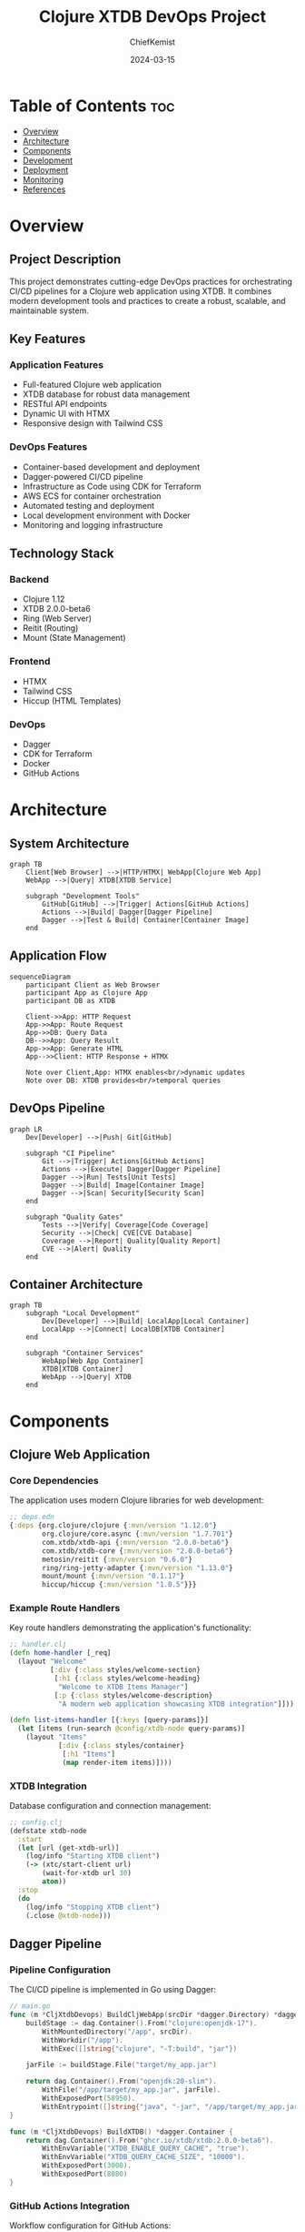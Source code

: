 #+TITLE: Clojure XTDB DevOps Project
#+AUTHOR: ChiefKemist
#+DATE: 2024-03-15
#+OPTIONS: toc:3

* Table of Contents :toc:
- [[#overview][Overview]]
- [[#architecture][Architecture]]
- [[#components][Components]]
- [[#development][Development]]
- [[#deployment][Deployment]]
- [[#monitoring][Monitoring]]
- [[#references][References]]

* Overview
:PROPERTIES:
:CUSTOM_ID: overview
:END:

** Project Description

This project demonstrates cutting-edge DevOps practices for orchestrating CI/CD pipelines for a Clojure web application using XTDB. It combines modern development tools and practices to create a robust, scalable, and maintainable system.

** Key Features

*** Application Features
- Full-featured Clojure web application
- XTDB database for robust data management
- RESTful API endpoints
- Dynamic UI with HTMX
- Responsive design with Tailwind CSS

*** DevOps Features
- Container-based development and deployment
- Dagger-powered CI/CD pipeline
- Infrastructure as Code using CDK for Terraform
- AWS ECS for container orchestration
- Automated testing and deployment
- Local development environment with Docker
- Monitoring and logging infrastructure

** Technology Stack

*** Backend
- Clojure 1.12
- XTDB 2.0.0-beta6
- Ring (Web Server)
- Reitit (Routing)
- Mount (State Management)

*** Frontend
- HTMX
- Tailwind CSS
- Hiccup (HTML Templates)

*** DevOps
- Dagger
- CDK for Terraform
- Docker
- GitHub Actions

* Architecture
:PROPERTIES:
:CUSTOM_ID: architecture
:END:

** System Architecture

#+begin_src mermaid
graph TB
    Client[Web Browser] -->|HTTP/HTMX| WebApp[Clojure Web App]
    WebApp -->|Query| XTDB[XTDB Service]
    
    subgraph "Development Tools"
        GitHub[GitHub] -->|Trigger| Actions[GitHub Actions]
        Actions -->|Build| Dagger[Dagger Pipeline]
        Dagger -->|Test & Build| Container[Container Image]
    end
#+end_src

** Application Flow

#+begin_src mermaid
sequenceDiagram
    participant Client as Web Browser
    participant App as Clojure App
    participant DB as XTDB
    
    Client->>App: HTTP Request
    App->>App: Route Request
    App->>DB: Query Data
    DB-->>App: Query Result
    App->>App: Generate HTML
    App-->>Client: HTTP Response + HTMX
    
    Note over Client,App: HTMX enables<br/>dynamic updates
    Note over DB: XTDB provides<br/>temporal queries
#+end_src

** DevOps Pipeline

#+begin_src mermaid
graph LR
    Dev[Developer] -->|Push| Git[GitHub]
    
    subgraph "CI Pipeline"
        Git -->|Trigger| Actions[GitHub Actions]
        Actions -->|Execute| Dagger[Dagger Pipeline]
        Dagger -->|Run| Tests[Unit Tests]
        Dagger -->|Build| Image[Container Image]
        Dagger -->|Scan| Security[Security Scan]
    end
    
    subgraph "Quality Gates"
        Tests -->|Verify| Coverage[Code Coverage]
        Security -->|Check| CVE[CVE Database]
        Coverage -->|Report| Quality[Quality Report]
        CVE -->|Alert| Quality
    end
#+end_src

** Container Architecture

#+begin_src mermaid
graph TB
    subgraph "Local Development"
        Dev[Developer] -->|Build| LocalApp[Local Container]
        LocalApp -->|Connect| LocalDB[XTDB Container]
    end
    
    subgraph "Container Services"
        WebApp[Web App Container]
        XTDB[XTDB Container]
        WebApp -->|Query| XTDB
    end
#+end_src 

* Components
:PROPERTIES:
:CUSTOM_ID: components
:END:

** Clojure Web Application

*** Core Dependencies
The application uses modern Clojure libraries for web development:

#+begin_src clojure
;; deps.edn
{:deps {org.clojure/clojure {:mvn/version "1.12.0"}
        org.clojure/core.async {:mvn/version "1.7.701"}
        com.xtdb/xtdb-api {:mvn/version "2.0.0-beta6"}
        com.xtdb/xtdb-core {:mvn/version "2.0.0-beta6"}
        metosin/reitit {:mvn/version "0.6.0"}
        ring/ring-jetty-adapter {:mvn/version "1.13.0"}
        mount/mount {:mvn/version "0.1.17"}
        hiccup/hiccup {:mvn/version "1.0.5"}}}
#+end_src

*** Example Route Handlers
Key route handlers demonstrating the application's functionality:

#+begin_src clojure
;; handler.clj
(defn home-handler [_req]
  (layout "Welcome"
          [:div {:class styles/welcome-section}
           [:h1 {:class styles/welcome-heading}
            "Welcome to XTDB Items Manager"]
           [:p {:class styles/welcome-description}
            "A modern web application showcasing XTDB integration"]]))

(defn list-items-handler [{:keys [query-params]}]
  (let [items (run-search @config/xtdb-node query-params)]
    (layout "Items"
            [:div {:class styles/container}
             [:h1 "Items"]
             (map render-item items)])))
#+end_src

*** XTDB Integration
Database configuration and connection management:

#+begin_src clojure
;; config.clj
(defstate xtdb-node
  :start
  (let [url (get-xtdb-url)]
    (log/info "Starting XTDB client")
    (-> (xtc/start-client url)
        (wait-for-xtdb url 30)
        atom))
  :stop
  (do
    (log/info "Stopping XTDB client")
    (.close @xtdb-node)))
#+end_src

** Dagger Pipeline

*** Pipeline Configuration
The CI/CD pipeline is implemented in Go using Dagger:

#+begin_src go
// main.go
func (m *CljXtdbDevops) BuildCljWebApp(srcDir *dagger.Directory) *dagger.Container {
    buildStage := dag.Container().From("clojure:openjdk-17").
        WithMountedDirectory("/app", srcDir).
        WithWorkdir("/app").
        WithExec([]string{"clojure", "-T:build", "jar"})

    jarFile := buildStage.File("target/my_app.jar")

    return dag.Container().From("openjdk:20-slim").
        WithFile("/app/target/my_app.jar", jarFile).
        WithExposedPort(58950).
        WithEntrypoint([]string{"java", "-jar", "/app/target/my_app.jar"})
}

func (m *CljXtdbDevops) BuildXTDB() *dagger.Container {
    return dag.Container().From("ghcr.io/xtdb/xtdb:2.0.0-beta6").
        WithEnvVariable("XTDB_ENABLE_QUERY_CACHE", "true").
        WithEnvVariable("XTDB_QUERY_CACHE_SIZE", "10000").
        WithExposedPort(3000).
        WithExposedPort(8080)
}
#+end_src

*** GitHub Actions Integration
Workflow configuration for GitHub Actions:

#+begin_src yaml
# .github/workflows/dagger-build.yml
name: Dagger Build
on:
  push:
    branches: [ main ]
  pull_request:
    branches: [ main ]

jobs:
  dagger-build:
    runs-on: ubuntu-latest
    steps:
      - uses: actions/checkout@v3
      - uses: actions/setup-go@v4
      - uses: dagger/dagger-for-github@v7
      - name: Build and test
        run: dagger call build-and-publish-clj-web-app --src-dir my-app
#+end_src

* Development
:PROPERTIES:
:CUSTOM_ID: development
:END:

** Local Development Environment

*** Setup Instructions
1. Clone the repository
2. Install dependencies:
   - Docker
   - Go 1.23+
   - Dagger CLI
3. Configure environment variables:
   #+begin_src shell
   export XTDB_HOST=localhost
   #+end_src

*** Development Scripts
Utility script for common operations:

#+begin_src shell
#!/bin/bash
# scripts/dagger-ops.sh

run_local() {
    echo "Starting local development environment..."
    cd ci
    dagger call run-local-web-app --src-dir ../my-app up \
        --ports 58950:58950 \
        --ports 3000:3000 \
        --ports 8080:8080
}

run_db() {
    echo "Starting database environment..."
    cd ci
    dagger call run-local-development up \
        --ports 3000:3000 \
        --ports 8080:8080
}

case "$1" in
    "local") run_local ;;
    "db") run_db ;;
    *) show_help ;;
esac
#+end_src

** Development Workflow

*** Code Organization
#+begin_src text
.
├── ci/                 # Dagger pipeline code
├── my-app/            # Clojure application
│   ├── src/
│   ├── test/
│   └── resources/
└── scripts/           # Utility scripts
#+end_src

*** Testing Strategy
- Unit tests with Clojure test framework
- Integration tests with test containers
- End-to-end tests with REPL-driven development

* Getting Started with Clojure
:PROPERTIES:
:CUSTOM_ID: clojure-intro
:END:

** Basic Clojure Concepts

*** Data Structures
Common Clojure data structures and their usage:

#+begin_src clojure
;; Vectors (ordered collections)
(def numbers [1 2 3 4 5])
(def names ["Alice" "Bob" "Charlie"])

;; Maps (key-value pairs)
(def person {:name "Alice"
             :age 30
             :roles #{:developer :team-lead}})

;; Sets (unique collections)
(def technologies #{"Clojure" "XTDB" "HTMX"})

;; Lists (linked lists)
(def tasks '("Learn Clojure" "Build App" "Write Tests"))
#+end_src

*** Functions
Examples of function definitions and usage:

#+begin_src clojure
;; Simple function definition
(defn greet [name]
  (str "Hello, " name "!"))

;; Function with multiple arities
(defn add
  ([] 0)
  ([x] x)
  ([x y] (+ x y))
  ([x y & more] (reduce + (+ x y) more)))

;; Anonymous function (lambda)
(def multiply-by-two #(* % 2))

;; Higher-order function example
(defn apply-twice [f x]
  (f (f x)))
#+end_src

*** Web Application Example
A simple route handler with Hiccup HTML generation:

#+begin_src clojure
(ns my-app.handler
  (:require [hiccup.core :as hiccup]
            [my-app.styles :as styles]))

;; HTML template using Hiccup
(defn layout [title content]
  [:html
   [:head
    [:title title]
    [:script {:src "https://unpkg.com/htmx.org@1.9.10"}]
    [:script {:src "https://cdn.tailwindcss.com"}]]
   [:body
    [:div {:class styles/container}
     content]]])

;; Route handler with HTMX integration
(defn items-list-handler [req]
  (let [items (get-items @config/xtdb-node)]
    {:status 200
     :headers {"Content-Type" "text/html"}
     :body (hiccup/html
            (layout "Items List"
                   [:div
                    [:h1 {:class styles/heading} "Items"]
                    [:ul {:class styles/list}
                     (for [item items]
                       [:li {:class styles/list-item
                            :hx-get (str "/items/" (:xt/id item))
                            :hx-trigger "click"
                            :hx-target "#item-details"}
                        (:name item)])]]))}))
#+end_src

These examples demonstrate key Clojure concepts and how they're used in the project. The combination of functional programming, immutable data structures, and REPL-driven development makes Clojure particularly well-suited for web development. 

* References
:PROPERTIES:
:CUSTOM_ID: references
:END:

** Project Repository

[GitHub Repository](https://github.com/chiefkemist/clj-xtdb-devops)

** Additional Resources

[XTDB Documentation](https://xtdb.io/docs/)
[CDK for Terraform Documentation](https://www.terraform.io/cdktf/) 